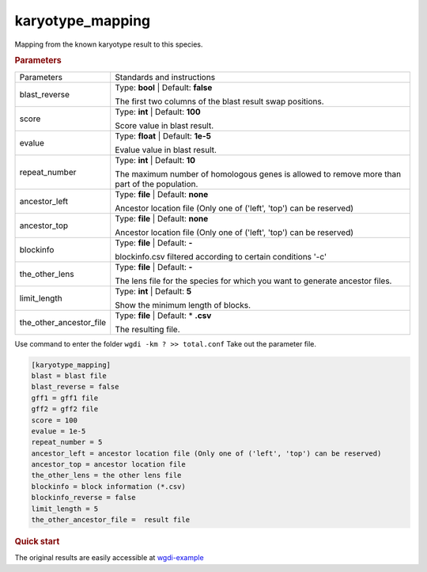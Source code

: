 karyotype_mapping
-----------------

Mapping from the known karyotype result to this species. 

 
.. rubric:: Parameters

.. tabularcolumns:: column spec

========================= ========================================================================
Parameters                Standards and instructions
------------------------- ------------------------------------------------------------------------
blast_reverse             Type: **bool**   |    Default: **false**

                          The first two columns of the blast result swap positions.
------------------------- ------------------------------------------------------------------------
score                     Type: **int**    |     Default: **100**

                          Score value in blast result.
------------------------- ------------------------------------------------------------------------
evalue                    Type: **float**  |  Default: **1e-5**

                          Evalue value in blast result.
------------------------- ------------------------------------------------------------------------
repeat_number             Type: **int**  |  Default: **10**

                          The maximum number of homologous genes is allowed to remove more than part of the population.
------------------------- ------------------------------------------------------------------------
ancestor_left             Type: **file**  |  Default: **none**

                          Ancestor location file (Only one of ('left', 'top') can be reserved)
------------------------- ------------------------------------------------------------------------  
ancestor_top              Type: **file**  |  Default: **none**

                          Ancestor location file (Only one of ('left', 'top') can be reserved)
------------------------- ------------------------------------------------------------------------  
blockinfo                 Type: **file**  |    Default: **-**
                     
                          blockinfo.csv filtered according to certain conditions '-c'
------------------------- ------------------------------------------------------------------------ 
the_other_lens            Type: **file**  |    Default: **-**
      
                          The lens file for the species for which you want to generate ancestor files.
------------------------- ------------------------------------------------------------------------ 
limit_length              Type: **int**  |    Default: **5**
      
                          Show the minimum length of blocks.
------------------------- ------------------------------------------------------------------------ 
the_other_ancestor_file   Type: **file**   |  Default: \* **.csv**
                    
                          The resulting file.
========================= ========================================================================

Use command to enter the folder ``wgdi -km ? >> total.conf`` Take out the parameter file.

.. code-block:: python

    [karyotype_mapping]
    blast = blast file
    blast_reverse = false
    gff1 = gff1 file
    gff2 = gff2 file
    score = 100
    evalue = 1e-5
    repeat_number = 5
    ancestor_left = ancestor location file (Only one of ('left', 'top') can be reserved)
    ancestor_top = ancestor location file
    the_other_lens = the other lens file
    blockinfo = block information (*.csv)
    blockinfo_reverse = false
    limit_length = 5
    the_other_ancestor_file =  result file



.. rubric:: Quick start


The original results are easily accessible at `wgdi-example <https://github.com/SunPengChuan/wgdi-example>`_
